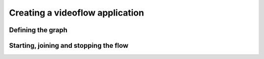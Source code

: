 Creating a videoflow application
================================

Defining the graph
------------------

Starting, joining and stopping the flow
---------------------------------------